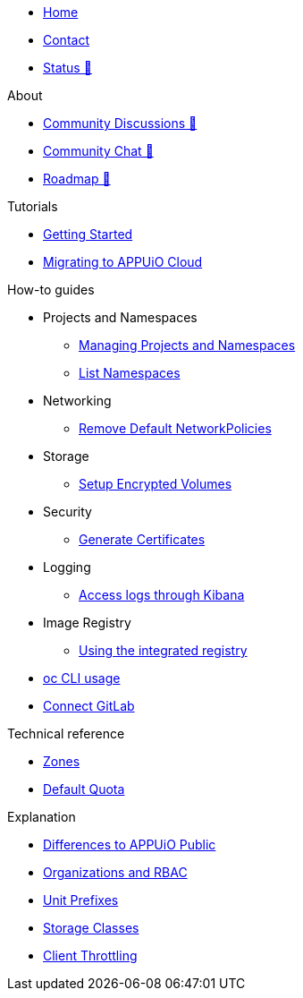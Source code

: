 * xref:index.adoc[Home]
* xref:contact.adoc[Contact]
* https://status.appuio.cloud[Status 🔗^]

.About
* https://discuss.appuio.cloud/[Community Discussions 🔗^]
* https://community.appuio.ch/[Community Chat 🔗^]
* https://roadmap.appuio.cloud/[Roadmap 🔗^]

.Tutorials
* xref:tutorials/getting-started.adoc[Getting Started]
* xref:tutorials/migration.adoc[Migrating to APPUiO Cloud]

.How-to guides
* Projects and Namespaces
** xref:how-to/manage-projects-and-namespaces.adoc[Managing Projects and Namespaces]
** xref:how-to/list-namespaces.adoc[List Namespaces]
* Networking
** xref:how-to/remove-default-networkpolicies.adoc[Remove Default NetworkPolicies]
* Storage
** xref:how-to/encrypted-volumes.adoc[Setup Encrypted Volumes]
* Security
** xref:how-to/getting-a-certificate.adoc[Generate Certificates]
* Logging
** xref:how-to/access-logs-through-kibana.adoc[Access logs through Kibana]
* Image Registry
** xref:how-to/use-integrated-registry.adoc[Using the integrated registry]
* xref:how-to/use-oc-cli.adoc[oc CLI usage]
* xref:how-to/connect-gitlab.adoc[Connect GitLab]

.Technical reference
* xref:references/zones.adoc[Zones]
* xref:references/default-quota.adoc[Default Quota]

.Explanation
* xref:explanation/differences-to-public.adoc[Differences to APPUiO Public]
* xref:explanation/organizations-and-rbac.adoc[Organizations and RBAC]
* xref:explanation/unit-prefixes.adoc[Unit Prefixes]
* xref:explanation/storage-classes.adoc[Storage Classes]
* xref:explanation/client-throttling.adoc[Client Throttling]
